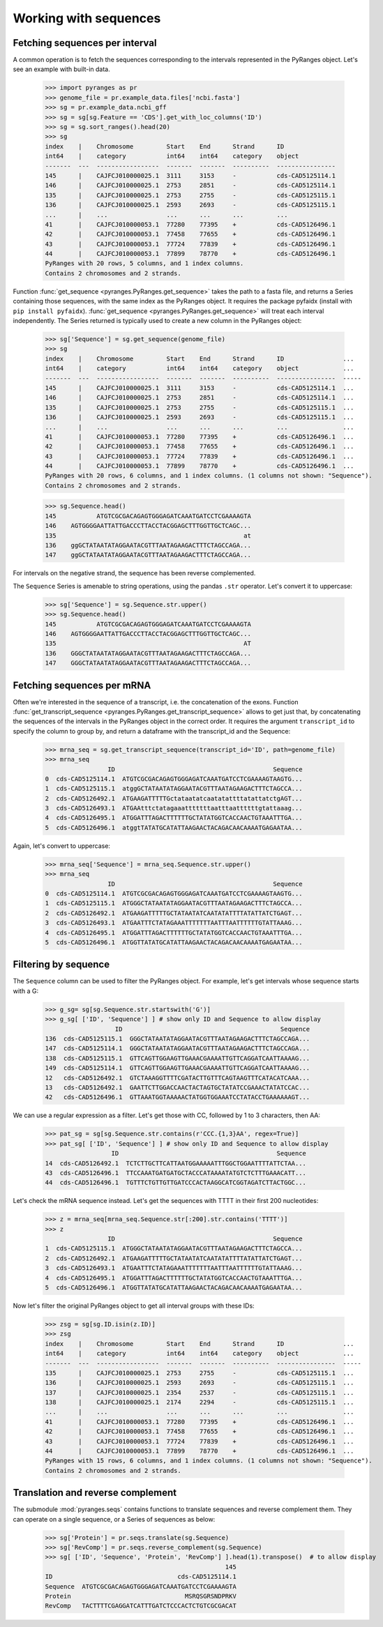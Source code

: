 
Working with sequences
~~~~~~~~~~~~~~~~~~~~~~

Fetching sequences per interval
-------------------------------

A common operation is to fetch the sequences corresponding to the intervals
represented in the PyRanges object. Let's see an example with built-in data.

  >>> import pyranges as pr
  >>> genome_file = pr.example_data.files['ncbi.fasta']
  >>> sg = pr.example_data.ncbi_gff
  >>> sg = sg[sg.Feature == 'CDS'].get_with_loc_columns('ID')
  >>> sg = sg.sort_ranges().head(20)
  >>> sg
  index    |    Chromosome         Start    End      Strand      ID
  int64    |    category           int64    int64    category    object
  -------  ---  -----------------  -------  -------  ----------  ----------------
  145      |    CAJFCJ010000025.1  3111     3153     -           cds-CAD5125114.1
  146      |    CAJFCJ010000025.1  2753     2851     -           cds-CAD5125114.1
  135      |    CAJFCJ010000025.1  2753     2755     -           cds-CAD5125115.1
  136      |    CAJFCJ010000025.1  2593     2693     -           cds-CAD5125115.1
  ...      |    ...                ...      ...      ...         ...
  41       |    CAJFCJ010000053.1  77280    77395    +           cds-CAD5126496.1
  42       |    CAJFCJ010000053.1  77458    77655    +           cds-CAD5126496.1
  43       |    CAJFCJ010000053.1  77724    77839    +           cds-CAD5126496.1
  44       |    CAJFCJ010000053.1  77899    78770    +           cds-CAD5126496.1
  PyRanges with 20 rows, 5 columns, and 1 index columns.
  Contains 2 chromosomes and 2 strands.

Function :func:`get_sequence <pyranges.PyRanges.get_sequence>`
takes the path to a fasta file, and returns a Series containing those sequences, with the same index as the PyRanges object.
It requires the package pyfaidx (install with ``pip install pyfaidx``).
:func:`get_sequence <pyranges.PyRanges.get_sequence>` will treat each interval independently. The Series returned
is typically used to create a new column in the PyRanges object:

  >>> sg['Sequence'] = sg.get_sequence(genome_file)
  >>> sg
  index    |    Chromosome         Start    End      Strand      ID                ...
  int64    |    category           int64    int64    category    object            ...
  -------  ---  -----------------  -------  -------  ----------  ----------------  -----
  145      |    CAJFCJ010000025.1  3111     3153     -           cds-CAD5125114.1  ...
  146      |    CAJFCJ010000025.1  2753     2851     -           cds-CAD5125114.1  ...
  135      |    CAJFCJ010000025.1  2753     2755     -           cds-CAD5125115.1  ...
  136      |    CAJFCJ010000025.1  2593     2693     -           cds-CAD5125115.1  ...
  ...      |    ...                ...      ...      ...         ...               ...
  41       |    CAJFCJ010000053.1  77280    77395    +           cds-CAD5126496.1  ...
  42       |    CAJFCJ010000053.1  77458    77655    +           cds-CAD5126496.1  ...
  43       |    CAJFCJ010000053.1  77724    77839    +           cds-CAD5126496.1  ...
  44       |    CAJFCJ010000053.1  77899    78770    +           cds-CAD5126496.1  ...
  PyRanges with 20 rows, 6 columns, and 1 index columns. (1 columns not shown: "Sequence").
  Contains 2 chromosomes and 2 strands.

  >>> sg.Sequence.head()
  145           ATGTCGCGACAGAGTGGGAGATCAAATGATCCTCGAAAAGTA
  146    AGTGGGGAATTATTGACCCTTACCTACGGAGCTTTGGTTGCTCAGC...
  135                                                   at
  136    ggGCTATAATATAGGAATACGTTTAATAGAAGACTTTCTAGCCAGA...
  147    ggGCTATAATATAGGAATACGTTTAATAGAAGACTTTCTAGCCAGA...

For intervals on the negative strand, the sequence has been reverse complemented.

The ``Sequence`` Series is amenable to string operations, using the pandas ``.str`` operator.
Let's convert it to uppercase:

  >>> sg['Sequence'] = sg.Sequence.str.upper()
  >>> sg.Sequence.head()
  145           ATGTCGCGACAGAGTGGGAGATCAAATGATCCTCGAAAAGTA
  146    AGTGGGGAATTATTGACCCTTACCTACGGAGCTTTGGTTGCTCAGC...
  135                                                   AT
  136    GGGCTATAATATAGGAATACGTTTAATAGAAGACTTTCTAGCCAGA...
  147    GGGCTATAATATAGGAATACGTTTAATAGAAGACTTTCTAGCCAGA...

Fetching sequences per mRNA
---------------------------

Often we're interested in the sequence of a transcript, i.e. the concatenation of the exons.
Function :func:`get_transcript_sequence <pyranges.PyRanges.get_transcript_sequence>` allows to get just that,
by concatenating the sequences of the intervals in the PyRanges object in the correct order.
It requires the argument ``transcript_id`` to specify the column to group by, and return a dataframe
with the transcript_id and the Sequence:

  >>> mrna_seq = sg.get_transcript_sequence(transcript_id='ID', path=genome_file)
  >>> mrna_seq
                   ID                                           Sequence
  0  cds-CAD5125114.1  ATGTCGCGACAGAGTGGGAGATCAAATGATCCTCGAAAAGTAAGTG...
  1  cds-CAD5125115.1  atggGCTATAATATAGGAATACGTTTAATAGAAGACTTTCTAGCCA...
  2  cds-CAD5126492.1  ATGAAGATTTTTGctataatatcaatatattttatattatctgAGT...
  3  cds-CAD5126493.1  ATGAAtttctatagaaatttttttaatttaattttttgtattaaag...
  4  cds-CAD5126495.1  ATGGATTTAGACTTTTTTGCTATATGGTCACCAACTGTAAATTTGA...
  5  cds-CAD5126496.1  atggtTATATGCATATTAAGAACTACAGACAACAAAATGAGAATAA...

Again, let's convert to uppercase:

  >>> mrna_seq['Sequence'] = mrna_seq.Sequence.str.upper()
  >>> mrna_seq
                   ID                                           Sequence
  0  cds-CAD5125114.1  ATGTCGCGACAGAGTGGGAGATCAAATGATCCTCGAAAAGTAAGTG...
  1  cds-CAD5125115.1  ATGGGCTATAATATAGGAATACGTTTAATAGAAGACTTTCTAGCCA...
  2  cds-CAD5126492.1  ATGAAGATTTTTGCTATAATATCAATATATTTTATATTATCTGAGT...
  3  cds-CAD5126493.1  ATGAATTTCTATAGAAATTTTTTTAATTTAATTTTTTGTATTAAAG...
  4  cds-CAD5126495.1  ATGGATTTAGACTTTTTTGCTATATGGTCACCAACTGTAAATTTGA...
  5  cds-CAD5126496.1  ATGGTTATATGCATATTAAGAACTACAGACAACAAAATGAGAATAA...

Filtering by sequence
---------------------

The ``Sequence`` column can be used to filter the PyRanges object.
For example, let's get intervals whose sequence starts with a G:

  >>> g_sg= sg[sg.Sequence.str.startswith('G')]
  >>> g_sg[ ['ID', 'Sequence'] ] # show only ID and Sequence to allow display
                     ID                                           Sequence
  136  cds-CAD5125115.1  GGGCTATAATATAGGAATACGTTTAATAGAAGACTTTCTAGCCAGA...
  147  cds-CAD5125114.1  GGGCTATAATATAGGAATACGTTTAATAGAAGACTTTCTAGCCAGA...
  138  cds-CAD5125115.1  GTTCAGTTGGAAGTTGAAACGAAAATTGTTCAGGATCAATTAAAAG...
  149  cds-CAD5125114.1  GTTCAGTTGGAAGTTGAAACGAAAATTGTTCAGGATCAATTAAAAG...
  12   cds-CAD5126492.1  GTCTAAAGGTTTTCGATACTTGTTTCAGTAAGTTTCATACATCAAA...
  13   cds-CAD5126492.1  GAATTCTTGGACCAACTACTAGTGCTATATCCGAAACTATATCCAC...
  42   cds-CAD5126496.1  GTTAAATGGTAAAAACTATGGTGGAAATCCTATACCTGAAAAAAGT...

We can use a regular expression as a filter. Let's get those with CC, followed by 1 to 3 characters, then AA:

  >>> pat_sg = sg[sg.Sequence.str.contains(r'CCC.{1,3}AA', regex=True)]
  >>> pat_sg[ ['ID', 'Sequence'] ] # show only ID and Sequence to allow display
                    ID                                           Sequence
  14  cds-CAD5126492.1  TCTCTTGCTTCATTAATGGAAAAATTTGGCTGGAATTTTATTCTAA...
  43  cds-CAD5126496.1  TTCCAAATGATGATGCTACCCATAAAATATGTCTCTTTGAAACATT...
  44  cds-CAD5126496.1  TGTTTCTGTTGTTGATCCCACTAAGGCATCGGTAGATCTTACTGGC...

Let's check the mRNA sequence instead. Let's get the sequences with TTTT in their first 200 nucleotides:

  >>> z = mrna_seq[mrna_seq.Sequence.str[:200].str.contains('TTTT')]
  >>> z
                   ID                                           Sequence
  1  cds-CAD5125115.1  ATGGGCTATAATATAGGAATACGTTTAATAGAAGACTTTCTAGCCA...
  2  cds-CAD5126492.1  ATGAAGATTTTTGCTATAATATCAATATATTTTATATTATCTGAGT...
  3  cds-CAD5126493.1  ATGAATTTCTATAGAAATTTTTTTAATTTAATTTTTTGTATTAAAG...
  4  cds-CAD5126495.1  ATGGATTTAGACTTTTTTGCTATATGGTCACCAACTGTAAATTTGA...
  5  cds-CAD5126496.1  ATGGTTATATGCATATTAAGAACTACAGACAACAAAATGAGAATAA...

Now let's filter the original PyRanges object to get all interval groups with these IDs:

  >>> zsg = sg[sg.ID.isin(z.ID)]
  >>> zsg
  index    |    Chromosome         Start    End      Strand      ID                ...
  int64    |    category           int64    int64    category    object            ...
  -------  ---  -----------------  -------  -------  ----------  ----------------  -----
  135      |    CAJFCJ010000025.1  2753     2755     -           cds-CAD5125115.1  ...
  136      |    CAJFCJ010000025.1  2593     2693     -           cds-CAD5125115.1  ...
  137      |    CAJFCJ010000025.1  2354     2537     -           cds-CAD5125115.1  ...
  138      |    CAJFCJ010000025.1  2174     2294     -           cds-CAD5125115.1  ...
  ...      |    ...                ...      ...      ...         ...               ...
  41       |    CAJFCJ010000053.1  77280    77395    +           cds-CAD5126496.1  ...
  42       |    CAJFCJ010000053.1  77458    77655    +           cds-CAD5126496.1  ...
  43       |    CAJFCJ010000053.1  77724    77839    +           cds-CAD5126496.1  ...
  44       |    CAJFCJ010000053.1  77899    78770    +           cds-CAD5126496.1  ...
  PyRanges with 15 rows, 6 columns, and 1 index columns. (1 columns not shown: "Sequence").
  Contains 2 chromosomes and 2 strands.

Translation and reverse complement
----------------------------------

The submodule :mod:`pyranges.seqs` contains functions to translate sequences and reverse complement them.
They can operate on a single sequence, or a Series of sequences as below:

  >>> sg['Protein'] = pr.seqs.translate(sg.Sequence)
  >>> sg['RevComp'] = pr.seqs.reverse_complement(sg.Sequence)
  >>> sg[ ['ID', 'Sequence', 'Protein', 'RevComp'] ].head(1).transpose()  # to allow display
                                                   145
  ID                                  cds-CAD5125114.1
  Sequence  ATGTCGCGACAGAGTGGGAGATCAAATGATCCTCGAAAAGTA
  Protein                               MSRQSGRSNDPRKV
  RevComp   TACTTTTCGAGGATCATTTGATCTCCCACTCTGTCGCGACAT
